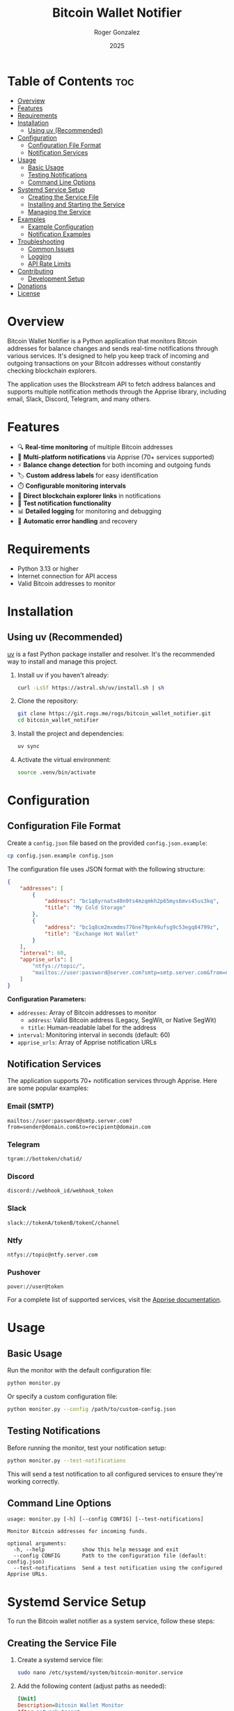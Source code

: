 #+TITLE: Bitcoin Wallet Notifier
#+AUTHOR: Roger Gonzalez
#+DATE: 2025
#+DESCRIPTION: A Python script to monitor Bitcoin addresses and send notifications when balances change
#+KEYWORDS: bitcoin, wallet, monitor, notifications, cryptocurrency
#+OPTIONS: toc:nil num:t

* Table of Contents :toc:
:PROPERTIES:
:ID:       2b57a09f-dbbf-4f42-8b08-2f9f04c8cec4
:END:
- [[#overview][Overview]]
- [[#features][Features]]
- [[#requirements][Requirements]]
- [[#installation][Installation]]
  - [[#using-uv-recommended][Using uv (Recommended)]]
- [[#configuration][Configuration]]
  - [[#configuration-file-format][Configuration File Format]]
  - [[#notification-services][Notification Services]]
- [[#usage][Usage]]
  - [[#basic-usage][Basic Usage]]
  - [[#testing-notifications][Testing Notifications]]
  - [[#command-line-options][Command Line Options]]
- [[#systemd-service-setup][Systemd Service Setup]]
  - [[#creating-the-service-file][Creating the Service File]]
  - [[#installing-and-starting-the-service][Installing and Starting the Service]]
  - [[#managing-the-service][Managing the Service]]
- [[#examples][Examples]]
  - [[#example-configuration][Example Configuration]]
  - [[#notification-examples][Notification Examples]]
- [[#troubleshooting][Troubleshooting]]
  - [[#common-issues][Common Issues]]
  - [[#logging][Logging]]
  - [[#api-rate-limits][API Rate Limits]]
- [[#contributing][Contributing]]
  - [[#development-setup][Development Setup]]
- [[#donations][Donations]]
- [[#license][License]]

* Overview
:PROPERTIES:
:ID:       d53105e8-5bb0-44e5-9303-73e3922374a6
:END:

Bitcoin Wallet Notifier is a Python application that monitors Bitcoin addresses for balance changes and sends real-time notifications through various services. It's designed to help you keep track of incoming and outgoing transactions on your Bitcoin addresses without constantly checking blockchain explorers.

The application uses the Blockstream API to fetch address balances and supports multiple notification methods through the Apprise library, including email, Slack, Discord, Telegram, and many others.

* Features
:PROPERTIES:
:ID:       73b4c4c4-cfcb-4caf-9cfd-ae1f0bdbc975
:END:

- 🔍 *Real-time monitoring* of multiple Bitcoin addresses
- 📱 *Multi-platform notifications* via Apprise (70+ services supported)
- ⚡ *Balance change detection* for both incoming and outgoing funds
- 🏷️ *Custom address labels* for easy identification
- ⏱️ *Configurable monitoring intervals*
- 🔗 *Direct blockchain explorer links* in notifications
- 🧪 *Test notification functionality*
- 📊 *Detailed logging* for monitoring and debugging
- 🔄 *Automatic error handling* and recovery

* Requirements
:PROPERTIES:
:ID:       ebcbd828-615f-4166-bc0f-17a6e76ffcbf
:END:

- Python 3.13 or higher
- Internet connection for API access
- Valid Bitcoin addresses to monitor

* Installation
:PROPERTIES:
:ID:       7518b2b0-8e2e-4b47-820f-63c0cd8b362a
:END:

** Using uv (Recommended)
:PROPERTIES:
:ID:       ac0923d8-7de9-4d5f-b1b4-4da1d6feb1bc
:END:

[[https://github.com/astral-sh/uv][uv]] is a fast Python package installer and resolver. It's the recommended way to install and manage this project.

1. Install uv if you haven't already:
   #+BEGIN_SRC bash
   curl -LsSf https://astral.sh/uv/install.sh | sh
   #+END_SRC

2. Clone the repository:
   #+BEGIN_SRC bash
   git clone https://git.rogs.me/rogs/bitcoin_wallet_notifier.git
   cd bitcoin_wallet_notifier
   #+END_SRC

3. Install the project and dependencies:
   #+BEGIN_SRC bash
   uv sync
   #+END_SRC

4. Activate the virtual environment:
   #+BEGIN_SRC bash
   source .venv/bin/activate
   #+END_SRC

* Configuration
:PROPERTIES:
:ID:       07680c5a-2eb9-4ec8-b25c-1d3b750c33f6
:END:

** Configuration File Format
:PROPERTIES:
:ID:       be177ce3-999e-4675-9525-5a4a6339663a
:END:

Create a =config.json= file based on the provided =config.json.example=:

#+BEGIN_SRC bash
cp config.json.example config.json
#+END_SRC

The configuration file uses JSON format with the following structure:

#+BEGIN_SRC json
{
    "addresses": [
        {
            "address": "bc1q8yrnatx40n9ts4mzqmkh2p65mys6mvs45us3kq",
            "title": "My Cold Storage"
        },
        {
            "address": "bc1q8cm2mxmdms776ne79pnk4ufsg9c53egq84799z",
            "title": "Exchange Hot Wallet"
        }
    ],
    "interval": 60,
    "apprise_urls": [
        "ntfys://topic/",
        "mailtos://user:password@server.com?smtp=smtp.server.com&from=noreply@server.com"
    ]
}
#+END_SRC

*Configuration Parameters:*
- =addresses=: Array of Bitcoin addresses to monitor
  - =address=: Valid Bitcoin address (Legacy, SegWit, or Native SegWit)
  - =title=: Human-readable label for the address
- =interval=: Monitoring interval in seconds (default: 60)
- =apprise_urls=: Array of Apprise notification URLs

** Notification Services
:PROPERTIES:
:ID:       29136b10-a2ba-4d39-badd-9f2bf8eec0db
:END:

The application supports 70+ notification services through Apprise. Here are some popular examples:

*** Email (SMTP)
:PROPERTIES:
:ID:       39cfee9b-a885-4c95-923d-c483dba2c006
:END:
#+BEGIN_SRC
mailtos://user:password@smtp.server.com?from=sender@domain.com&to=recipient@domain.com
#+END_SRC

*** Telegram
:PROPERTIES:
:ID:       6b62c781-5472-4867-b75e-723cb932ced7
:END:
#+BEGIN_SRC
tgram://bottoken/chatid/
#+END_SRC

*** Discord
:PROPERTIES:
:ID:       f238fb78-9228-4291-9542-3a55c364d8b8
:END:
#+BEGIN_SRC
discord://webhook_id/webhook_token
#+END_SRC

*** Slack
:PROPERTIES:
:ID:       f7581484-8b13-4593-9282-ee1ef1a16e45
:END:
#+BEGIN_SRC
slack://tokenA/tokenB/tokenC/channel
#+END_SRC

*** Ntfy
:PROPERTIES:
:ID:       84bd2c03-d4cc-4754-b18e-edb8a4abad45
:END:
#+BEGIN_SRC
ntfys://topic@ntfy.server.com
#+END_SRC

*** Pushover
:PROPERTIES:
:ID:       bc2a882b-d1ae-4791-99b9-6547c8f93b85
:END:
#+BEGIN_SRC
pover://user@token
#+END_SRC

For a complete list of supported services, visit the [[https://github.com/caronc/apprise][Apprise documentation]].

* Usage
:PROPERTIES:
:ID:       dcc71f63-3a5a-4969-8246-6783c1fc3e10
:END:

** Basic Usage
:PROPERTIES:
:ID:       32782614-b22a-4c94-9ca3-c8a74e98082b
:END:

Run the monitor with the default configuration file:

#+BEGIN_SRC bash
python monitor.py
#+END_SRC

Or specify a custom configuration file:

#+BEGIN_SRC bash
python monitor.py --config /path/to/custom-config.json
#+END_SRC

** Testing Notifications
:PROPERTIES:
:ID:       2739d873-e293-4776-97f6-78423d10ec9b
:END:

Before running the monitor, test your notification setup:

#+BEGIN_SRC bash
python monitor.py --test-notifications
#+END_SRC

This will send a test notification to all configured services to ensure they're working correctly.

** Command Line Options
:PROPERTIES:
:ID:       fff01d88-2ad8-41a5-b580-23722304fd74
:END:

#+BEGIN_SRC
usage: monitor.py [-h] [--config CONFIG] [--test-notifications]

Monitor Bitcoin addresses for incoming funds.

optional arguments:
  -h, --help            show this help message and exit
  --config CONFIG       Path to the configuration file (default: config.json)
  --test-notifications  Send a test notification using the configured Apprise URLs.
#+END_SRC

* Systemd Service Setup
:PROPERTIES:
:ID:       75ac9af1-eba9-4e81-a677-c1b6b5288a8c
:END:

To run the Bitcoin wallet notifier as a system service, follow these steps:

** Creating the Service File
:PROPERTIES:
:ID:       bed5d0e4-eff5-4b94-85e0-dd3ae3be8f19
:END:

1. Create a systemd service file:
   #+BEGIN_SRC bash
   sudo nano /etc/systemd/system/bitcoin-monitor.service
   #+END_SRC

2. Add the following content (adjust paths as needed):
   #+BEGIN_SRC ini
   [Unit]
   Description=Bitcoin Wallet Monitor
   After=network.target
   Wants=network.target

   [Service]
   Type=simple
   User=bitcoin-monitor
   Group=bitcoin-monitor
   WorkingDirectory=/opt/bitcoin_wallet_notifier
   Environment=PATH=/opt/bitcoin_wallet_notifier/.venv/bin
   ExecStart=/opt/bitcoin_wallet_notifier/.venv/bin/python monitor.py --config /opt/bitcoin_wallet_notifier/config.json
   Restart=always
   RestartSec=10
   StandardOutput=journal
   StandardError=journal

   [Install]
   WantedBy=multi-user.target
   #+END_SRC

3. Create a dedicated user for the service:
   #+BEGIN_SRC bash
   sudo useradd --system --home /opt/bitcoin_wallet_notifier --shell /usr/sbin/nologin bitcoin-monitor
   #+END_SRC

4. Set up the application directory:
   #+BEGIN_SRC bash
   sudo mkdir -p /opt/bitcoin_wallet_notifier
   sudo cp -r * /opt/bitcoin_wallet_notifier/
   sudo chown -R bitcoin-monitor:bitcoin-monitor /opt/bitcoin_wallet_notifier
   #+END_SRC

5. Install dependencies as the service user:
   #+BEGIN_SRC bash
   sudo -u bitcoin-monitor bash -c "cd /opt/bitcoin_wallet_notifier && uv sync"
   #+END_SRC

** Installing and Starting the Service
:PROPERTIES:
:ID:       bb3f50a1-4715-4834-bd13-3c66702f4578
:END:

1. Reload systemd to recognize the new service:
   #+BEGIN_SRC bash
   sudo systemctl daemon-reload
   #+END_SRC

2. Enable the service to start automatically on boot:
   #+BEGIN_SRC bash
   sudo systemctl enable bitcoin-monitor.service
   #+END_SRC

3. Start the service:
   #+BEGIN_SRC bash
   sudo systemctl start bitcoin-monitor.service
   #+END_SRC

4. Check the service status:
   #+BEGIN_SRC bash
   sudo systemctl status bitcoin-monitor.service
   #+END_SRC

** Managing the Service
:PROPERTIES:
:ID:       47d21ac6-e3b5-4044-8ec0-0f26e7582687
:END:

*** View logs:
:PROPERTIES:
:ID:       3351a150-85ac-4bc1-a6d9-0ea06421560d
:END:
#+BEGIN_SRC bash
sudo journalctl -u bitcoin-monitor.service -f
#+END_SRC

*** Stop the service:
:PROPERTIES:
:ID:       184f7ae4-3bd1-4e36-9f85-da7cc33984e9
:END:
#+BEGIN_SRC bash
sudo systemctl stop bitcoin-monitor.service
#+END_SRC

*** Restart the service:
:PROPERTIES:
:ID:       310ce585-2687-4d1a-8086-9a9af035e0f2
:END:
#+BEGIN_SRC bash
sudo systemctl restart bitcoin-monitor.service
#+END_SRC

*** Disable auto-start:
:PROPERTIES:
:ID:       106ed0d3-c85c-4b2b-9626-ef87915d01c0
:END:
#+BEGIN_SRC bash
sudo systemctl disable bitcoin-monitor.service
#+END_SRC

* Examples
:PROPERTIES:
:ID:       bb05b132-e9d4-4623-8398-22e9d1a2042b
:END:

** Example Configuration
:PROPERTIES:
:ID:       e915c78d-7a7c-45f3-93dc-5cfb08345fa7
:END:

Here's a comprehensive configuration example:

#+BEGIN_SRC json
{
    "addresses": [
        {
            "address": "bc1q8yrnatx40n9ts4mzqmkh2p65mys6mvs45us3kq",
            "title": "Hardware Wallet - Cold Storage"
        },
        {
            "address": "1A1zP1eP5QGefi2DMPTfTL5SLmv7DivfNa",
            "title": "Genesis Block Address"
        },
        {
            "address": "bc1q8cm2mxmdms776ne79pnk4ufsg9c53egq84799z",
            "title": "Exchange Deposit Address"
        }
    ],
    "interval": 120,
    "apprise_urls": [
        "tgram://123456789:ABCdefGHIjklMNOpqrsTUVwxyz/987654321/",
        "mailtos://smtp.gmail.com:587/myemail@gmail.com?user=myemail@gmail.com&pass=myapppassword&from=myemail@gmail.com&to=recipient@example.com",
        "discord://webhook_id/webhook_token",
        "ntfys://bitcoin-alerts@ntfy.sh"
    ]
}
#+END_SRC

** Notification Examples
:PROPERTIES:
:ID:       fb5a8ceb-d530-4d56-8a35-3e8b3d839c27
:END:

When the monitor detects changes, you'll receive notifications like:

*** Incoming Funds:
:PROPERTIES:
:ID:       b737aa9f-148f-486f-921c-67b8d96779f8
:END:
#+BEGIN_EXAMPLE
🎉 New funds received for Hardware Wallet - Cold Storage (bc1q8yr...)!
Balance increased to 0.05000000 BTC

View on explorer: https://blockstream.info/address/bc1q8yrnatx40n9ts4mzqmkh2p65mys6mvs45us3kq
#+END_EXAMPLE

*** Outgoing Funds:
:PROPERTIES:
:ID:       1fd2efd2-61e2-4a0a-8f10-97bdbab609c3
:END:
#+BEGIN_EXAMPLE
⚠️ Balance decreased for Exchange Deposit Address (bc1q8cm...)!
Now 0.02500000 BTC

View on explorer: https://blockstream.info/address/bc1q8cm2mxmdms776ne79pnk4ufsg9c53egq84799z
#+END_EXAMPLE

* Troubleshooting
:PROPERTIES:
:ID:       60481201-183e-4f42-829a-4f5da42437e4
:END:

** Common Issues
:PROPERTIES:
:ID:       b1a09cbc-c0e9-492f-9657-a9f39d2e6d46
:END:

*** Configuration file not found:
:PROPERTIES:
:ID:       143ae648-4405-4a33-9ef6-a3249681c052
:END:
- Ensure =config.json= exists in the working directory
- Use the =--config= parameter to specify the correct path

*** Network connectivity issues:
:PROPERTIES:
:ID:       f2997197-a13c-42cb-ab77-b7ddd1817fef
:END:
- Check internet connection
- Verify that =blockstream.info= is accessible
- Check firewall settings

*** Notification failures:
:PROPERTIES:
:ID:       2387239a-eb2f-4ae1-afa1-7a8080566566
:END:
- Test notifications with =--test-notifications=
- Verify Apprise URL formats
- Check service-specific authentication requirements

*** Permission errors (systemd):
:PROPERTIES:
:ID:       d883839b-c3a4-4076-b695-abf0b360a565
:END:
- Ensure the service user has read access to configuration files
- Verify directory permissions are correct

** Logging
:PROPERTIES:
:ID:       a99f1d18-d935-4a71-b737-4912bd07ddcc
:END:

The application provides detailed logging. To increase verbosity, you can modify the logging level in =monitor.py=:

#+BEGIN_SRC python
logging.basicConfig(
    level=logging.DEBUG,  # Change from INFO to DEBUG
    format="%(asctime)s - %(levelname)s - %(message)s",
)
#+END_SRC

** API Rate Limits
:PROPERTIES:
:ID:       23728eb0-5f74-4e59-9fa7-9a83750fd1ba
:END:

The Blockstream API has rate limits. If you're monitoring many addresses or using a short interval:
- Increase the =interval= value in your configuration
- Consider implementing exponential backoff for failed requests

* Contributing
:PROPERTIES:
:ID:       a23a5d90-5d9a-4b7a-8e4f-3912603285e9
:END:

Contributions are welcome! Please follow these guidelines:

1. Fork the repository
2. Create a feature branch: =git checkout -b feature-name=
3. Make your changes and add tests if applicable
4. Ensure code follows the existing style (use =ruff= for linting)
5. Run type checking with =mypy=
6. Submit a pull request with a clear description

** Development Setup
:PROPERTIES:
:ID:       20c787ab-ecc6-452b-a595-21dcad606d4f
:END:

Install development dependencies:
#+BEGIN_SRC bash
uv sync --group dev
#+END_SRC

Run linting and type checking:
#+BEGIN_SRC bash
ruff check .
mypy monitor.py
#+END_SRC

* Donations
:PROPERTIES:
:ID:       fadea0be-893d-4eed-96a4-2d146b7e8074
:END:

If you find this project useful and would like to support its development, consider making a Bitcoin donation. Your support helps maintain and improve the project!

#+BEGIN_CENTER
*Bitcoin Address:*

=bc1qfc66dlhgadtzy0sf5yn5ryu8c6kg24wqmgu56f=

[[https://blockstream.info/address/[bc1qfc66dlhgadtzy0sf5yn5ryu8c6kg24wqmgu56f]][View on Blockchain Explorer]] 🔗
#+END_CENTER

#+BEGIN_QUOTE
💡 *Fun fact:* You can use this very tool to monitor donations by adding the address above to your configuration file!
#+END_QUOTE

All donations are greatly appreciated and help cover development time, and future enhancements. Thank you for your support! 🙏

* License
:PROPERTIES:
:ID:       a34ddbdc-e49a-4b5e-8a31-f643f4334496
:END:

This project is licensed under the GNU General Public License v3.0 - see the [[LICENSE][LICENSE]] file for details.

The GPL v3 license ensures that:
- You can use, modify, and distribute this software
- Any derivative works must also be open source under GPL v3
- You must provide the source code when distributing the software
- You cannot impose additional restrictions on users' rights

For more information about GPL v3, visit: https://www.gnu.org/licenses/gpl-3.0.html

---

*Happy monitoring! 🚀*

#+BEGIN_CENTER
/If you find this project useful, please consider starring it on GitHub or Gitlab!/
#+END_CENTER
